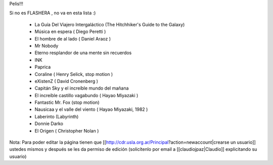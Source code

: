 Pelis!!!

Si no es FLASHERA , no va en esta lista :)


 * La Guía Del Viajero Intergaláctico (The Hitchhiker's Guide to the Galaxy)  

 * Música en espera ( Diego Peretti ) 

 * El hombre de al lado ( Daniel Araoz )
 
 * Mr Nobody

 * Eterno resplandor de una mente sin recuerdos

 * INK

 * Paprica

 * Coraline ( Henry Selick, stop motion )

 * eXistenZ ( David Cronenberg )

 * Capitán Sky y el increíble mundo del mañana

 * El increíble castillo vagabundo ( Hayao Miyazaki )

 * Fantastic Mr. Fox (stop motion)

 * Nausicaa y el valle del viento ( Hayao Miyazaki, 1982 )

 * Laberinto (Labyrinth)
 
 * Donnie Darko

 * El Origen ( Christopher Nolan )


Nota: Para poder editar la página tienen que [[http://cdr.usla.org.ar/Principal?action=newaccount|crearse un usuario]] ustedes mismos y después se les da permiso de edición (solicítenlo por email a [[claudiojpaz|Claudio]] explicitando su usuario)
